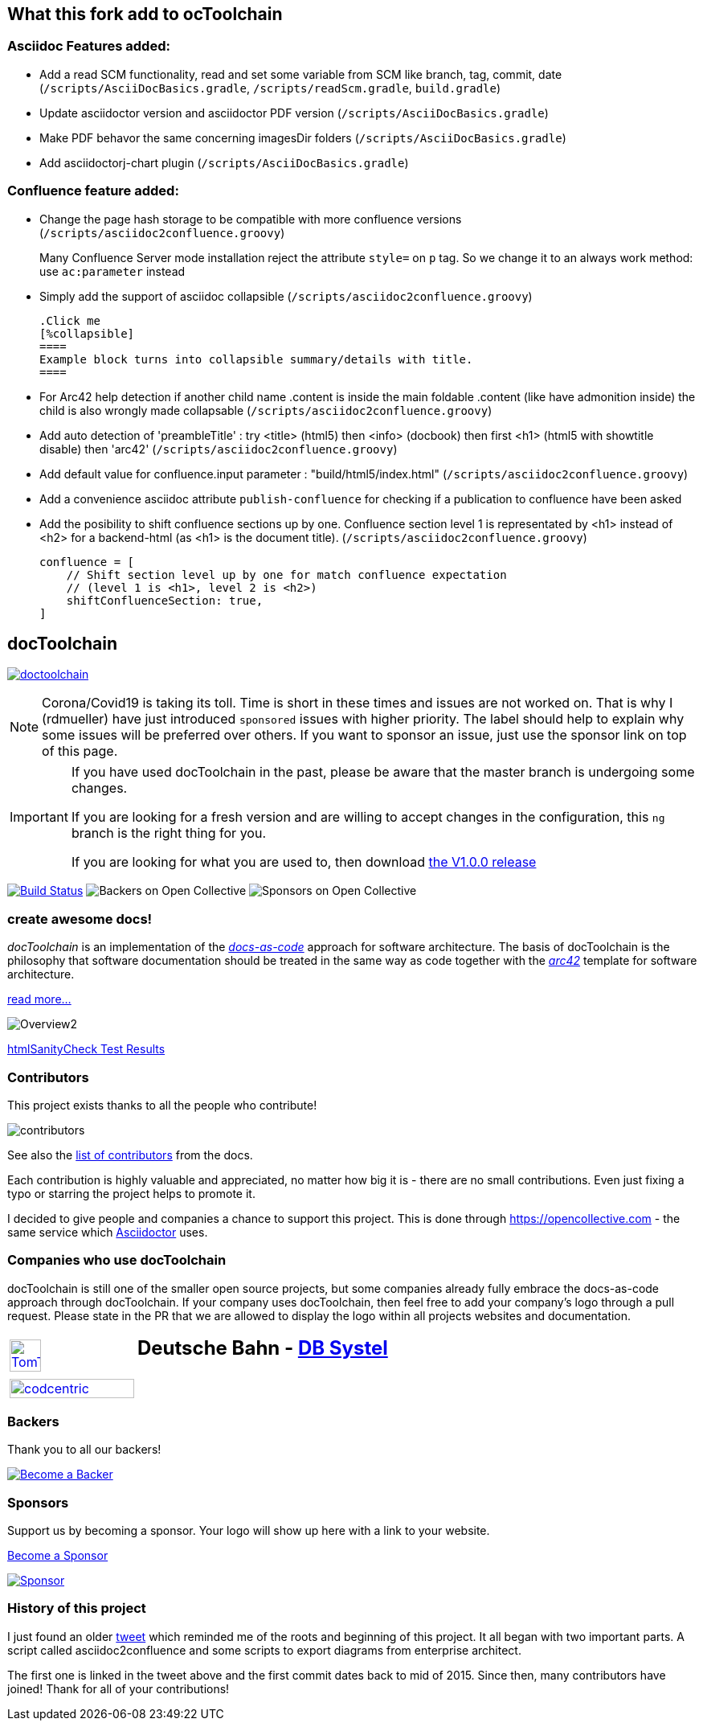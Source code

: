 
:imagesdir: images

== What this fork add to ocToolchain

=== Asciidoc Features added:

* Add a read SCM functionality, read and set some variable from SCM like branch, tag, commit, date (`/scripts/AsciiDocBasics.gradle`, `/scripts/readScm.gradle`, `build.gradle`)
* Update asciidoctor version and asciidoctor PDF version (`/scripts/AsciiDocBasics.gradle`)
* Make PDF behavor the same concerning imagesDir folders (`/scripts/AsciiDocBasics.gradle`)
* Add asciidoctorj-chart plugin (`/scripts/AsciiDocBasics.gradle`)

=== Confluence feature added:

* Change the page hash storage to be compatible with more confluence versions (`/scripts/asciidoc2confluence.groovy`)
+
Many Confluence Server mode installation reject the attribute `style=` on `p` tag. So we change it to an always work method: use `ac:parameter` instead
* Simply add the support of asciidoc collapsible (`/scripts/asciidoc2confluence.groovy`)
+
[source,asciidoc]
----
.Click me
[%collapsible]
====
Example block turns into collapsible summary/details with title.
====
----
* For Arc42 help detection if another child name .content is inside the main foldable .content (like have admonition inside) the child is also wrongly made collapsable (`/scripts/asciidoc2confluence.groovy`)
* Add auto detection of 'preambleTitle' : try <title> (html5) then <info> (docbook) then first <h1> (html5 with showtitle disable) then 'arc42' (`/scripts/asciidoc2confluence.groovy`)
* Add default value for confluence.input parameter : "build/html5/index.html" (`/scripts/asciidoc2confluence.groovy`)
* Add a convenience asciidoc attribute `publish-confluence` for checking if a publication to confluence have been asked
+
[source,asciidoc]
----
ifdef::publish-confluence[]
This content is only for confluence.
endif::[]
----
* Add the posibility to shift confluence sections up by one. Confluence section level 1 is representated by <h1> instead of <h2> for a backend-html (as <h1> is the document title). (`/scripts/asciidoc2confluence.groovy`)
+
[source,groovy]
----
confluence = [
    // Shift section level up by one for match confluence expectation
    // (level 1 is <h1>, level 2 is <h2>)
    shiftConfluenceSection: true,    
]
----

== docToolchain

:url-ci-travis: https://app.travis-ci.com/github/docToolchain/docToolchain

image:https://api.travis-ci.com/doctoolchain/doctoolchain.svg?branch=ng[link={url-ci-travis}]



[NOTE]
====
Corona/Covid19 is taking its toll.
Time is short in these times and issues are not worked on.
That is why I (rdmueller) have just introduced `sponsored` issues with higher priority.
The label should help to explain why some issues will be preferred over others.
If you want to sponsor an issue, just use the sponsor link on top of this page.
====

[IMPORTANT]
====
If you have used docToolchain in the past, please be aware that the master branch is undergoing some changes.

If you are looking for a fresh version and are willing to accept changes in the configuration, this `ng` branch is the right thing for you.

If you are looking for what you are used to, then download https://github.com/docToolchain/docToolchain/releases[the V1.0.0 release]
====

image:https://travis-ci.org/docToolchain/docToolchain.svg?branch=master["Build Status", link="https://travis-ci.org/docToolchain/docToolchain"]
image:https://opencollective.com/doctoolchain/backers/badge.svg["Backers on Open Collective"]
image:https://opencollective.com/doctoolchain/sponsors/badge.svg["Sponsors on Open Collective"]

=== create awesome docs!

_docToolchain_ is an implementation of the http://www.writethedocs.org/guide/docs-as-code/[_docs-as-code_] approach for software architecture.
The basis of docToolchain is the philosophy that software documentation should be treated in the same way as code together with the http://arc42.org[_arc42_] template for software architecture.

https://docToolchain.github.io/docToolchain[read more...]

image::https://doctoolchain.github.io/docToolchain/v2.0.x/images/ea/Manual/Overview2.png[]

//TODO: this is the v1.3.x report:
https://doctoolchain.github.io/docToolchain/v1.3.x/htmlchecks/[htmlSanityCheck Test Results]

=== Contributors

This project exists thanks to all the people who contribute!

image::https://opencollective.com/doctoolchain/contributors.svg?width=600&button=false[]

See also the https://doctoolchain.github.io/docToolchain/v2.0.x/010_manual/040_contributors.html[list of contributors] from the docs.

Each contribution is highly valuable and appreciated, no matter how big it is - there are no small contributions.
Even just fixing a typo or starring the project helps to promote it.

I decided to give people and companies a chance to support this project.
This is done through https://opencollective.com - the same service which https://asciidoctor.org/[Asciidoctor] uses.

=== Companies who use docToolchain

docToolchain is still one of the smaller open source projects,
but some companies already fully embrace the docs-as-code approach through docToolchain.
If your company uses docToolchain, then feel free to add your company's logo through a pull request.
Please state in the PR that we are allowed to display the logo within all projects websites and documentation.

[cols="1,2"]
|===
a| [link=https://www.tomtom.com]
image::TomTomLogo.png[TomTom, width=50%]
a| ## Deutsche Bahn - https://www.dbsystel.de/[DB Systel]

a| [link=https://www.codecentric.de]
image::cclogo.png[codcentric, width=100%]
a|
|===

=== Backers

Thank you to all our backers!

image::https://opencollective.com/doctoolchain/backers.svg?width=890["Become a Backer", link="https://opencollective.com/doctoolchain#backers"]

=== Sponsors

Support us by becoming a sponsor. Your logo will show up here with a link to your website.

https://opencollective.com/doctoolchain#sponsors[Become a Sponsor]

image::https://opencollective.com/doctoolchain/sponsor/0/avatar.svg["Sponsor", link="https://opencollective.com/doctoolchain/sponsor/0/website"]

=== History of this project

I just found an older https://twitter.com/RalfDMueller/status/668540860649349120[tweet] which reminded me of the roots and beginning of this project.
It all began with two important parts.
A script called asciidoc2confluence and some scripts to export diagrams from enterprise architect.

The first one is linked in the tweet above and the first commit dates back to mid of 2015.
Since then, many contributors have joined!
Thank for all of your contributions!
